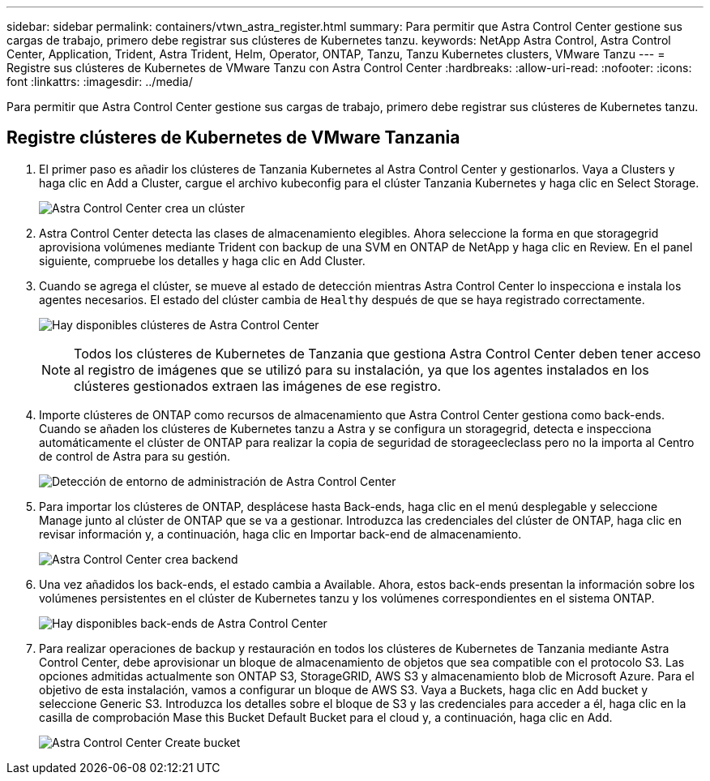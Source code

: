 ---
sidebar: sidebar 
permalink: containers/vtwn_astra_register.html 
summary: Para permitir que Astra Control Center gestione sus cargas de trabajo, primero debe registrar sus clústeres de Kubernetes tanzu. 
keywords: NetApp Astra Control, Astra Control Center, Application, Trident, Astra Trident, Helm, Operator, ONTAP, Tanzu, Tanzu Kubernetes clusters, VMware Tanzu 
---
= Registre sus clústeres de Kubernetes de VMware Tanzu con Astra Control Center
:hardbreaks:
:allow-uri-read: 
:nofooter: 
:icons: font
:linkattrs: 
:imagesdir: ../media/


[role="lead"]
Para permitir que Astra Control Center gestione sus cargas de trabajo, primero debe registrar sus clústeres de Kubernetes tanzu.



== Registre clústeres de Kubernetes de VMware Tanzania

. El primer paso es añadir los clústeres de Tanzania Kubernetes al Astra Control Center y gestionarlos. Vaya a Clusters y haga clic en Add a Cluster, cargue el archivo kubeconfig para el clúster Tanzania Kubernetes y haga clic en Select Storage.
+
image:vtwn_image09.jpg["Astra Control Center crea un clúster"]

. Astra Control Center detecta las clases de almacenamiento elegibles. Ahora seleccione la forma en que storagegrid aprovisiona volúmenes mediante Trident con backup de una SVM en ONTAP de NetApp y haga clic en Review. En el panel siguiente, compruebe los detalles y haga clic en Add Cluster.
. Cuando se agrega el clúster, se mueve al estado de detección mientras Astra Control Center lo inspecciona e instala los agentes necesarios. El estado del clúster cambia de `Healthy` después de que se haya registrado correctamente.
+
image:vtwn_image10.jpg["Hay disponibles clústeres de Astra Control Center"]

+

NOTE: Todos los clústeres de Kubernetes de Tanzania que gestiona Astra Control Center deben tener acceso al registro de imágenes que se utilizó para su instalación, ya que los agentes instalados en los clústeres gestionados extraen las imágenes de ese registro.

. Importe clústeres de ONTAP como recursos de almacenamiento que Astra Control Center gestiona como back-ends. Cuando se añaden los clústeres de Kubernetes tanzu a Astra y se configura un storagegrid, detecta e inspecciona automáticamente el clúster de ONTAP para realizar la copia de seguridad de storageecleclass pero no la importa al Centro de control de Astra para su gestión.
+
image:vtwn_image11.jpg["Detección de entorno de administración de Astra Control Center"]

. Para importar los clústeres de ONTAP, desplácese hasta Back-ends, haga clic en el menú desplegable y seleccione Manage junto al clúster de ONTAP que se va a gestionar. Introduzca las credenciales del clúster de ONTAP, haga clic en revisar información y, a continuación, haga clic en Importar back-end de almacenamiento.
+
image:vtwn_image12.jpg["Astra Control Center crea backend"]

. Una vez añadidos los back-ends, el estado cambia a Available. Ahora, estos back-ends presentan la información sobre los volúmenes persistentes en el clúster de Kubernetes tanzu y los volúmenes correspondientes en el sistema ONTAP.
+
image:vtwn_image13.jpg["Hay disponibles back-ends de Astra Control Center"]

. Para realizar operaciones de backup y restauración en todos los clústeres de Kubernetes de Tanzania mediante Astra Control Center, debe aprovisionar un bloque de almacenamiento de objetos que sea compatible con el protocolo S3. Las opciones admitidas actualmente son ONTAP S3, StorageGRID, AWS S3 y almacenamiento blob de Microsoft Azure. Para el objetivo de esta instalación, vamos a configurar un bloque de AWS S3. Vaya a Buckets, haga clic en Add bucket y seleccione Generic S3. Introduzca los detalles sobre el bloque de S3 y las credenciales para acceder a él, haga clic en la casilla de comprobación Mase this Bucket Default Bucket para el cloud y, a continuación, haga clic en Add.
+
image:vtwn_image14.jpg["Astra Control Center Create bucket"]


